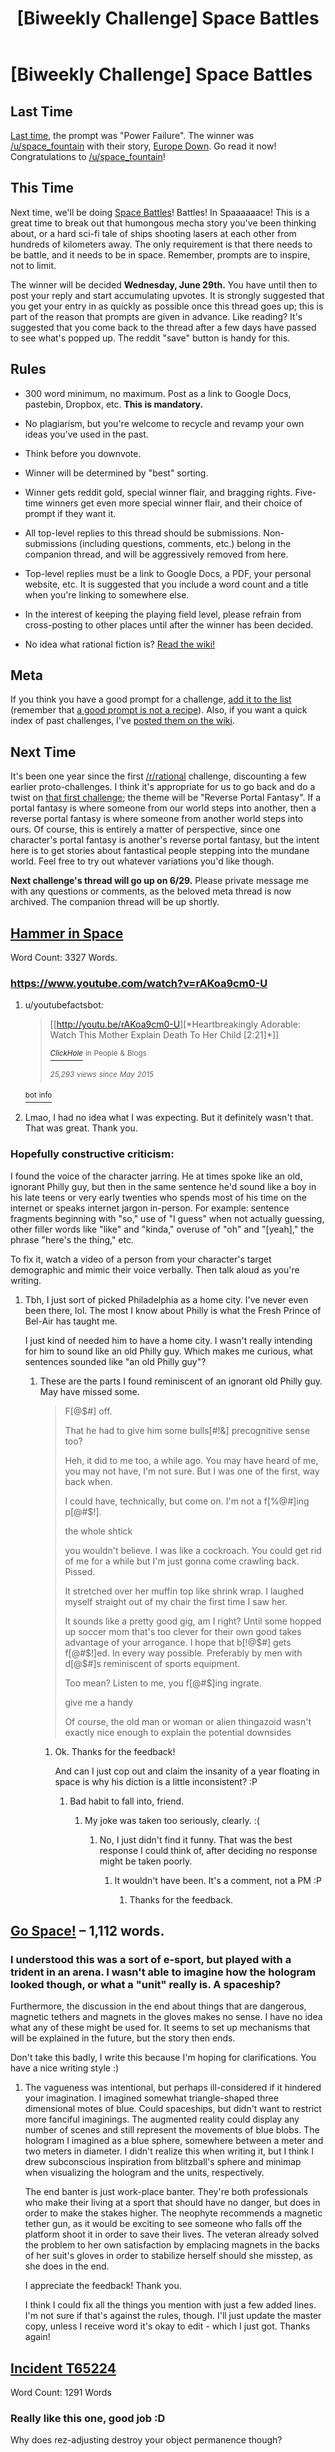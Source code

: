#+TITLE: [Biweekly Challenge] Space Battles

* [Biweekly Challenge] Space Battles
:PROPERTIES:
:Author: alexanderwales
:Score: 17
:DateUnix: 1466030596.0
:DateShort: 2016-Jun-16
:END:
** Last Time
   :PROPERTIES:
   :CUSTOM_ID: last-time
   :END:
[[https://www.reddit.com/r/rational/comments/4m41h1/biweekly_challenge_power_failure/?sort=confidence][Last time,]] the prompt was "Power Failure". The winner was [[/u/space_fountain]] with their story, [[https://www.reddit.com/r/rational/comments/4m41h1/biweekly_challenge_power_failure/d439lms][Europe Down]]. Go read it now! Congratulations to [[/u/space_fountain]]!

** This Time
   :PROPERTIES:
   :CUSTOM_ID: this-time
   :END:
Next time, we'll be doing [[http://tvtropes.org/pmwiki/pmwiki.php/Main/SpaceBattle][Space Battles]]! Battles! In Spaaaaaace! This is a great time to break out that humongous mecha story you've been thinking about, or a hard sci-fi tale of ships shooting lasers at each other from hundreds of kilometers away. The only requirement is that there needs to be battle, and it needs to be in space. Remember, prompts are to inspire, not to limit.

The winner will be decided *Wednesday, June 29th.* You have until then to post your reply and start accumulating upvotes. It is strongly suggested that you get your entry in as quickly as possible once this thread goes up; this is part of the reason that prompts are given in advance. Like reading? It's suggested that you come back to the thread after a few days have passed to see what's popped up. The reddit "save" button is handy for this.

** Rules
   :PROPERTIES:
   :CUSTOM_ID: rules
   :END:

- 300 word minimum, no maximum. Post as a link to Google Docs, pastebin, Dropbox, etc. *This is mandatory.*

- No plagiarism, but you're welcome to recycle and revamp your own ideas you've used in the past.

- Think before you downvote.

- Winner will be determined by "best" sorting.

- Winner gets reddit gold, special winner flair, and bragging rights. Five-time winners get even more special winner flair, and their choice of prompt if they want it.

- All top-level replies to this thread should be submissions. Non-submissions (including questions, comments, etc.) belong in the companion thread, and will be aggressively removed from here.

- Top-level replies must be a link to Google Docs, a PDF, your personal website, etc. It is suggested that you include a word count and a title when you're linking to somewhere else.

- In the interest of keeping the playing field level, please refrain from cross-posting to other places until after the winner has been decided.

- No idea what rational fiction is? [[http://www.reddit.com/r/rational/wiki/index][Read the wiki!]]

** Meta
   :PROPERTIES:
   :CUSTOM_ID: meta
   :END:
If you think you have a good prompt for a challenge, [[https://docs.google.com/spreadsheets/d/1B6HaZc8FYkr6l6Q4cwBc9_-Yq1g0f_HmdHK5L1tbEbA/edit?usp=sharing][add it to the list]] (remember that [[http://www.reddit.com/r/WritingPrompts/wiki/prompts?src=RECIPE][a good prompt is not a recipe]]). Also, if you want a quick index of past challenges, I've [[https://www.reddit.com/r/rational/wiki/weeklychallenge][posted them on the wiki]].

** Next Time
   :PROPERTIES:
   :CUSTOM_ID: next-time
   :END:
It's been one year since the first [[/r/rational]] challenge, discounting a few earlier proto-challenges. I think it's appropriate for us to go back and do a twist on [[https://www.reddit.com/r/rational/comments/3a7ypf/weekly_challenge_portal_fantasy/][that first challenge]]; the theme will be "Reverse Portal Fantasy". If a portal fantasy is where someone from our world steps into another, then a reverse portal fantasy is where someone from another world steps into ours. Of course, this is entirely a matter of perspective, since one character's portal fantasy is another's reverse portal fantasy, but the intent here is to get stories about fantastical people stepping into the mundane world. Feel free to try out whatever variations you'd like though.

*Next challenge's thread will go up on 6/29.* Please private message me with any questions or comments, as the beloved meta thread is now archived. The companion thread will be up shortly.


** [[https://kishoto.wordpress.com/2016/06/15/116/][Hammer in Space]]

Word Count: 3327 Words.
:PROPERTIES:
:Author: Kishoto
:Score: 12
:DateUnix: 1466033504.0
:DateShort: 2016-Jun-16
:END:

*** [[https://www.youtube.com/watch?v=rAKoa9cm0-U]]
:PROPERTIES:
:Author: redstonerodent
:Score: 2
:DateUnix: 1466042993.0
:DateShort: 2016-Jun-16
:END:

**** u/youtubefactsbot:
#+begin_quote
  [[http://youtu.be/rAKoa9cm0-U][*Heartbreakingly Adorable: Watch This Mother Explain Death To Her Child [2:21]*]]

  [[https://www.youtube.com/channel/UCqpeqqzqqSb-280EB8oHDDA][/^{ClickHole}/]] ^{in} ^{People} ^{&} ^{Blogs}

  /^{25,293} ^{views} ^{since} ^{May} ^{2015}/
#+end_quote

[[http://www.reddit.com/r/youtubefactsbot/wiki/index][^{bot} ^{info}]]
:PROPERTIES:
:Author: youtubefactsbot
:Score: 1
:DateUnix: 1466043008.0
:DateShort: 2016-Jun-16
:END:


**** Lmao, I had no idea what I was expecting. But it definitely wasn't that. That was great. Thank you.
:PROPERTIES:
:Author: Kishoto
:Score: 1
:DateUnix: 1466044235.0
:DateShort: 2016-Jun-16
:END:


*** Hopefully constructive criticism:

I found the voice of the character jarring. He at times spoke like an old, ignorant Philly guy, but then in the same sentence he'd sound like a boy in his late teens or very early twenties who spends most of his time on the internet or speaks internet jargon in-person. For example: sentence fragments beginning with "so," use of "I guess" when not actually guessing, other filler words like "like" and "kinda," overuse of "oh" and "[yeah]," the phrase "here's the thing," etc.

To fix it, watch a video of a person from your character's target demographic and mimic their voice verbally. Then talk aloud as you're writing.
:PROPERTIES:
:Author: TennisMaster2
:Score: 1
:DateUnix: 1466686289.0
:DateShort: 2016-Jun-23
:END:

**** Tbh, I just sort of picked Philadelphia as a home city. I've never even been there, lol. The most I know about Philly is what the Fresh Prince of Bel-Air has taught me.

I just kind of needed him to have a home city. I wasn't really intending for him to sound like an old Philly guy. Which makes me curious, what sentences sounded like "an old Philly guy"?
:PROPERTIES:
:Author: Kishoto
:Score: 1
:DateUnix: 1466689459.0
:DateShort: 2016-Jun-23
:END:

***** These are the parts I found reminiscent of an ignorant old Philly guy. May have missed some.

#+begin_quote
  F[@$#] off.

  That he had to give him some bulls[#!&] precognitive sense too?

  Heh, it did to me too, a while ago. You may have heard of me, you may not have, I'm not sure. But I was one of the first, way back when.

  I could have, technically, but come on. I'm not a f[%@#]ing p[@#$!].

  the whole shtick

  you wouldn't believe. I was like a cockroach. You could get rid of me for a while but I'm just gonna come crawling back. Pissed.

  It stretched over her muffin top like shrink wrap. I laughed myself straight out of my chair the first time I saw her.

  It sounds like a pretty good gig, am I right? Until some hopped up soccer mom that's too clever for their own good takes advantage of your arrogance. I hope that b[!@$#] gets f[@#$!]ed. In every way possible. Preferably by men with d[@$#]s reminiscent of sports equipment.

  Too mean? Listen to me, you f[@#$]ing ingrate.

  give me a handy

  Of course, the old man or woman or alien thingazoid wasn't exactly nice enough to explain the potential downsides
#+end_quote
:PROPERTIES:
:Author: TennisMaster2
:Score: 1
:DateUnix: 1466690930.0
:DateShort: 2016-Jun-23
:END:

****** Ok. Thanks for the feedback!

And can I just cop out and claim the insanity of a year floating in space is why his diction is a little inconsistent? :P
:PROPERTIES:
:Author: Kishoto
:Score: 1
:DateUnix: 1466692495.0
:DateShort: 2016-Jun-23
:END:

******* Bad habit to fall into, friend.
:PROPERTIES:
:Author: TennisMaster2
:Score: 1
:DateUnix: 1466730530.0
:DateShort: 2016-Jun-24
:END:

******** My joke was taken too seriously, clearly. :(
:PROPERTIES:
:Author: Kishoto
:Score: 2
:DateUnix: 1466734855.0
:DateShort: 2016-Jun-24
:END:

********* No, I just didn't find it funny. That was the best response I could think of, after deciding no response might be taken poorly.
:PROPERTIES:
:Author: TennisMaster2
:Score: 1
:DateUnix: 1466736161.0
:DateShort: 2016-Jun-24
:END:

********** It wouldn't have been. It's a comment, not a PM :P
:PROPERTIES:
:Author: Kishoto
:Score: 1
:DateUnix: 1466736349.0
:DateShort: 2016-Jun-24
:END:

*********** Thanks for the feedback.
:PROPERTIES:
:Author: TennisMaster2
:Score: 1
:DateUnix: 1466736442.0
:DateShort: 2016-Jun-24
:END:


** [[http://textuploader.com/532z1][Go Space!]] -- 1,112 words.
:PROPERTIES:
:Author: TennisMaster2
:Score: 4
:DateUnix: 1466684420.0
:DateShort: 2016-Jun-23
:END:

*** I understood this was a sort of e-sport, but played with a trident in an arena. I wasn't able to imagine how the hologram looked though, or what a "unit" really is. A spaceship?

Furthermore, the discussion in the end about things that are dangerous, magnetic tethers and magnets in the gloves makes no sense. I have no idea what any of these might be used for. It seems to set up mechanisms that will be explained in the future, but the story then ends.

Don't take this badly, I write this because I'm hoping for clarifications. You have a nice writing style :)
:PROPERTIES:
:Author: rhaps0dy4
:Score: 1
:DateUnix: 1466863615.0
:DateShort: 2016-Jun-25
:END:

**** The vagueness was intentional, but perhaps ill-considered if it hindered your imagination. I imagined somewhat triangle-shaped three dimensional motes of blue. Could spaceships, but didn't want to restrict more fanciful imaginings. The augmented reality could display any number of scenes and still represent the movements of blue blobs. The hologram I imagined as a blue sphere, somewhere between a meter and two meters in diameter. I didn't realize this when writing it, but I think I drew subconscious inspiration from blitzball's sphere and minimap when visualizing the hologram and the units, respectively.

The end banter is just work-place banter. They're both professionals who make their living at a sport that should have no danger, but does in order to make the stakes higher. The neophyte recommends a magnetic tether gun, as it would be exciting to see someone who falls off the platform shoot it in order to save their lives. The veteran already solved the problem to her own satisfaction by emplacing magnets in the backs of her suit's gloves in order to stabilize herself should she misstep, as she does in the end.

I appreciate the feedback! Thank you.

I think I could fix all the things you mention with just a few added lines. I'm not sure if that's against the rules, though. I'll just update the master copy, unless I receive word it's okay to edit - which I just got. Thanks again!
:PROPERTIES:
:Author: TennisMaster2
:Score: 2
:DateUnix: 1466877719.0
:DateShort: 2016-Jun-25
:END:


** [[https://docs.google.com/document/d/1vrk5cmxWj1w6KrHAaDG3funUAPnqx3Y14Hh7I7j_1qA/edit?usp=sharing][Incident T65224]]

Word Count: 1291 Words
:PROPERTIES:
:Author: Aabcehmu112358
:Score: 4
:DateUnix: 1466638826.0
:DateShort: 2016-Jun-23
:END:

*** Really like this one, good job :D

Why does rez-adjusting destroy your object permanence though?
:PROPERTIES:
:Author: rhaps0dy4
:Score: 2
:DateUnix: 1466864095.0
:DateShort: 2016-Jun-25
:END:

**** Thank you!

Because of the placement of the various regions of the brain that in influences, to change your perception of time, overlap somewhat with the regions that interpret sensory data.
:PROPERTIES:
:Author: Aabcehmu112358
:Score: 2
:DateUnix: 1466868594.0
:DateShort: 2016-Jun-25
:END:


** [[https://docs.google.com/document/d/1ejDLnxQ1YzzaV2IheJtLVuVF82T4NY0hqfm1RF0MKfY/edit?usp=sharing][Beating Libertarian-Communists with a Stick]]

Word Count: 1407 Words
:PROPERTIES:
:Author: Anakiri
:Score: 3
:DateUnix: 1466950208.0
:DateShort: 2016-Jun-26
:END:
